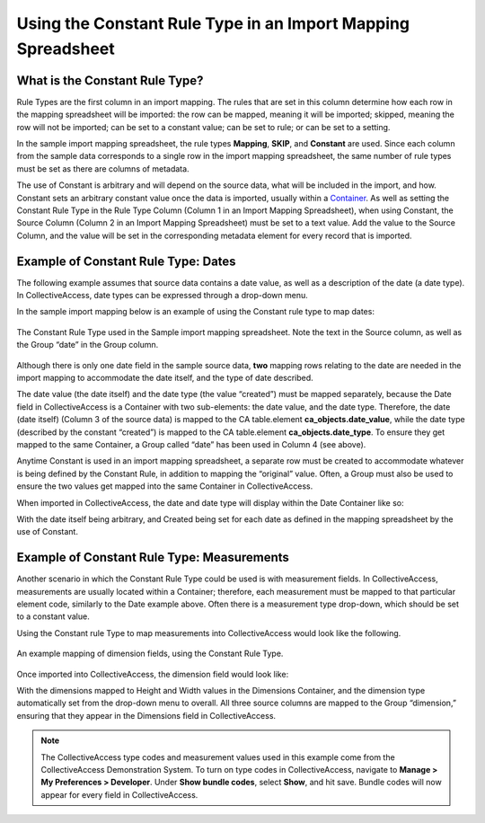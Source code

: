 .. _import_import_ref_constant_rule:

Using the Constant Rule Type in an Import Mapping Spreadsheet
=============================================================

What is the Constant Rule Type?
-------------------------------

Rule Types are the first column in an import mapping. The rules that are set in this column determine how each row in the mapping spreadsheet will be imported: the row can be mapped, meaning it will be imported; skipped, meaning the row will not be imported; can be set to a constant value; can be set to rule; or can be set to a setting.

In the sample import mapping spreadsheet, the rule types **Mapping**, **SKIP**, and **Constant** are used. Since each column from the sample data corresponds to a single row in the import mapping spreadsheet, the same number of rule types must be set as there are columns of metadata.

The use of Constant is arbitrary and will depend on the source data, what will be included in the import, and how. Constant sets an arbitrary constant value once the data is imported, usually within a `Container <https://manual.collectiveaccess.org/providence/user/import/containers.html>`_. As well as setting the Constant Rule Type in the Rule Type Column (Column 1 in an Import Mapping Spreadsheet), when using Constant, the Source Column (Column 2 in an Import Mapping Spreadsheet) must be set to a text value. Add the value to the Source Column, and the value will be set in the corresponding metadata element for every record that is imported. 

Example of Constant Rule Type: Dates
------------------------------------

The following example assumes that source data contains a date value, as well as a description of the date (a date type). In CollectiveAccess, date types can be expressed through a drop-down menu. 

In the sample import mapping below is an example of using the Constant rule type to map dates: 

.. figure:: constant_ex_1.png
   :scale: 50%
   :align: center

   The Constant Rule Type used in the Sample import mapping spreadsheet. Note the text in the Source column, as well as the Group “date” in the Group column. 

Although there is only one date field in the sample source data, **two** mapping rows relating to the date are needed in the import mapping to accommodate the date itself, and the type of date described. 

The date value (the date itself) and the date type (the value “created”) must be mapped separately, because the Date field in CollectiveAccess is a Container with two sub-elements: the date value, and the date type. Therefore, the date (date itself) (Column 3 of the source data) is mapped to the CA table.element **ca_objects.date_value**, while the date type (described by the constant “created”) is mapped to the CA table.element **ca_objects.date_type**. To ensure they get mapped to the same Container, a Group called “date” has been used in Column 4  (see above). 

Anytime Constant is used in an import mapping spreadsheet, a separate row must be created to accommodate whatever is being defined by the Constant Rule, in addition to mapping the “original” value. Often, a Group must also be used to ensure the two values get mapped into the same Container in CollectiveAccess. 

When imported in CollectiveAccess, the date and date type will display within the Date Container like so: 

.. image:: date_ex_1.png
   :scale: 50% 
   :align: center

With the date itself being arbitrary, and Created being set for each date as defined in the mapping spreadsheet by the use of Constant. 

Example of Constant Rule Type: Measurements
-------------------------------------------

Another scenario in which the Constant Rule Type could be used is with measurement fields. In CollectiveAccess, measurements are usually located within a Container; therefore, each measurement must be mapped to that particular element code, similarly to the Date example above. Often there is a measurement type drop-down, which should be set to a constant value. 

Using the Constant rule Type to map measurements into CollectiveAccess would look like the following. 

.. figure:: dimension_ex.png
   :align: center
   :scale: 50%

   An example mapping of dimension fields, using the Constant Rule Type. 

Once imported into CollectiveAccess, the dimension field would look like: 

.. image:: dimension_ex_1.png
   :scale: 50%
   :align: center

With the dimensions mapped to Height and Width values in the Dimensions Container, and the dimension type automatically set from the drop-down menu to overall. All three source columns are mapped to the Group “dimension,” ensuring that they appear in the Dimensions field in CollectiveAccess. 

.. note:: The CollectiveAccess type codes and measurement values used in this example come from the CollectiveAccess Demonstration System. To turn on type codes in CollectiveAccess, navigate to **Manage > My Preferences > Developer**. Under **Show bundle codes**, select **Show**, and hit save. Bundle codes will now appear for every field in CollectiveAccess. 


